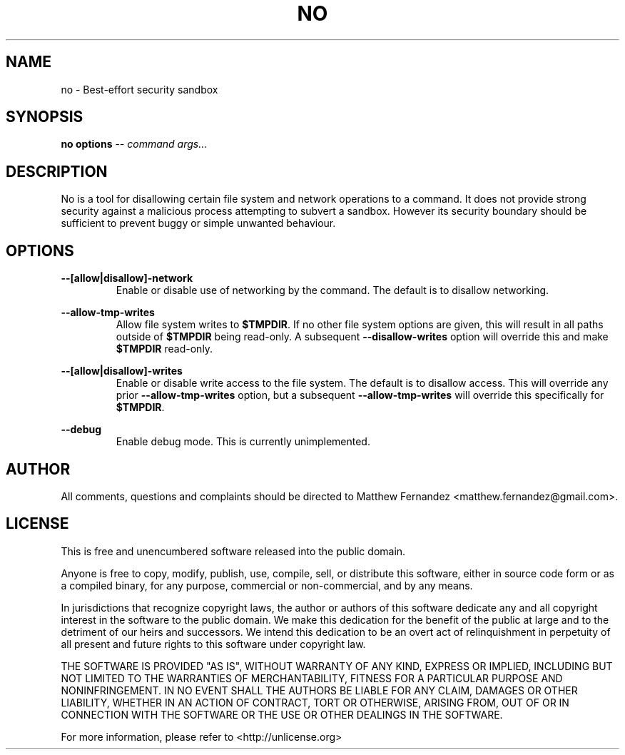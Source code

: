 .TH NO 1
.SH NAME
no \- Best-effort security sandbox
.SH SYNOPSIS
.B \fBno\fR \fBoptions\fR -- \fIcommand\fR \fIargs...\fR
.SH DESCRIPTION
No is a tool for disallowing certain file system and network operations to a
command. It does not provide strong security against a malicious process
attempting to subvert a sandbox. However its security boundary should be
sufficient to prevent buggy or simple unwanted behaviour.
.SH OPTIONS
\fB--[allow|disallow]-network\fR
.RS
Enable or disable use of networking by the command. The default is to disallow
networking.
.RE
.PP
\fB--allow-tmp-writes\fR
.RS
Allow file system writes to \fB$TMPDIR\fR. If no other file system options are
given, this will result in all paths outside of \fB$TMPDIR\fR being read-only.
A subsequent \fB--disallow-writes\fR option will override this and make
\fB$TMPDIR\fR read-only.
.RE
.PP
\fB--[allow|disallow]-writes\fR
.RS
Enable or disable write access to the file system. The default is to disallow
access. This will override any prior \fB--allow-tmp-writes\fR option, but a
subsequent \fB--allow-tmp-writes\fR will override this specifically for
\fB$TMPDIR\fR.
.RE
.PP
\fB--debug\fR
.RS
Enable debug mode. This is currently unimplemented.
.RE
.PP
.SH AUTHOR
All comments, questions and complaints should be directed to Matthew Fernandez
<matthew.fernandez@gmail.com>.
.SH LICENSE
This is free and unencumbered software released into the public domain.

Anyone is free to copy, modify, publish, use, compile, sell, or
distribute this software, either in source code form or as a compiled
binary, for any purpose, commercial or non-commercial, and by any
means.

In jurisdictions that recognize copyright laws, the author or authors
of this software dedicate any and all copyright interest in the
software to the public domain. We make this dedication for the benefit
of the public at large and to the detriment of our heirs and
successors. We intend this dedication to be an overt act of
relinquishment in perpetuity of all present and future rights to this
software under copyright law.

THE SOFTWARE IS PROVIDED "AS IS", WITHOUT WARRANTY OF ANY KIND,
EXPRESS OR IMPLIED, INCLUDING BUT NOT LIMITED TO THE WARRANTIES OF
MERCHANTABILITY, FITNESS FOR A PARTICULAR PURPOSE AND NONINFRINGEMENT.
IN NO EVENT SHALL THE AUTHORS BE LIABLE FOR ANY CLAIM, DAMAGES OR
OTHER LIABILITY, WHETHER IN AN ACTION OF CONTRACT, TORT OR OTHERWISE,
ARISING FROM, OUT OF OR IN CONNECTION WITH THE SOFTWARE OR THE USE OR
OTHER DEALINGS IN THE SOFTWARE.

For more information, please refer to <http://unlicense.org>
